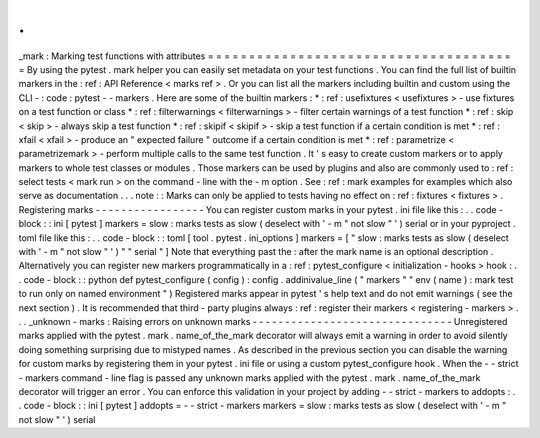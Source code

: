 .
.
_mark
:
Marking
test
functions
with
attributes
=
=
=
=
=
=
=
=
=
=
=
=
=
=
=
=
=
=
=
=
=
=
=
=
=
=
=
=
=
=
=
=
=
=
=
=
=
=
By
using
the
pytest
.
mark
helper
you
can
easily
set
metadata
on
your
test
functions
.
You
can
find
the
full
list
of
builtin
markers
in
the
:
ref
:
API
Reference
<
marks
ref
>
.
Or
you
can
list
all
the
markers
including
builtin
and
custom
using
the
CLI
-
:
code
:
pytest
-
-
markers
.
Here
are
some
of
the
builtin
markers
:
*
:
ref
:
usefixtures
<
usefixtures
>
-
use
fixtures
on
a
test
function
or
class
*
:
ref
:
filterwarnings
<
filterwarnings
>
-
filter
certain
warnings
of
a
test
function
*
:
ref
:
skip
<
skip
>
-
always
skip
a
test
function
*
:
ref
:
skipif
<
skipif
>
-
skip
a
test
function
if
a
certain
condition
is
met
*
:
ref
:
xfail
<
xfail
>
-
produce
an
"
expected
failure
"
outcome
if
a
certain
condition
is
met
*
:
ref
:
parametrize
<
parametrizemark
>
-
perform
multiple
calls
to
the
same
test
function
.
It
'
s
easy
to
create
custom
markers
or
to
apply
markers
to
whole
test
classes
or
modules
.
Those
markers
can
be
used
by
plugins
and
also
are
commonly
used
to
:
ref
:
select
tests
<
mark
run
>
on
the
command
-
line
with
the
-
m
option
.
See
:
ref
:
mark
examples
for
examples
which
also
serve
as
documentation
.
.
.
note
:
:
Marks
can
only
be
applied
to
tests
having
no
effect
on
:
ref
:
fixtures
<
fixtures
>
.
Registering
marks
-
-
-
-
-
-
-
-
-
-
-
-
-
-
-
-
-
You
can
register
custom
marks
in
your
pytest
.
ini
file
like
this
:
.
.
code
-
block
:
:
ini
[
pytest
]
markers
=
slow
:
marks
tests
as
slow
(
deselect
with
'
-
m
"
not
slow
"
'
)
serial
or
in
your
pyproject
.
toml
file
like
this
:
.
.
code
-
block
:
:
toml
[
tool
.
pytest
.
ini_options
]
markers
=
[
"
slow
:
marks
tests
as
slow
(
deselect
with
'
-
m
\
"
not
slow
\
"
'
)
"
"
serial
"
]
Note
that
everything
past
the
:
after
the
mark
name
is
an
optional
description
.
Alternatively
you
can
register
new
markers
programmatically
in
a
:
ref
:
pytest_configure
<
initialization
-
hooks
>
hook
:
.
.
code
-
block
:
:
python
def
pytest_configure
(
config
)
:
config
.
addinivalue_line
(
"
markers
"
"
env
(
name
)
:
mark
test
to
run
only
on
named
environment
"
)
Registered
marks
appear
in
pytest
'
s
help
text
and
do
not
emit
warnings
(
see
the
next
section
)
.
It
is
recommended
that
third
-
party
plugins
always
:
ref
:
register
their
markers
<
registering
-
markers
>
.
.
.
_unknown
-
marks
:
Raising
errors
on
unknown
marks
-
-
-
-
-
-
-
-
-
-
-
-
-
-
-
-
-
-
-
-
-
-
-
-
-
-
-
-
-
-
-
Unregistered
marks
applied
with
the
pytest
.
mark
.
name_of_the_mark
decorator
will
always
emit
a
warning
in
order
to
avoid
silently
doing
something
surprising
due
to
mistyped
names
.
As
described
in
the
previous
section
you
can
disable
the
warning
for
custom
marks
by
registering
them
in
your
pytest
.
ini
file
or
using
a
custom
pytest_configure
hook
.
When
the
-
-
strict
-
markers
command
-
line
flag
is
passed
any
unknown
marks
applied
with
the
pytest
.
mark
.
name_of_the_mark
decorator
will
trigger
an
error
.
You
can
enforce
this
validation
in
your
project
by
adding
-
-
strict
-
markers
to
addopts
:
.
.
code
-
block
:
:
ini
[
pytest
]
addopts
=
-
-
strict
-
markers
markers
=
slow
:
marks
tests
as
slow
(
deselect
with
'
-
m
"
not
slow
"
'
)
serial
